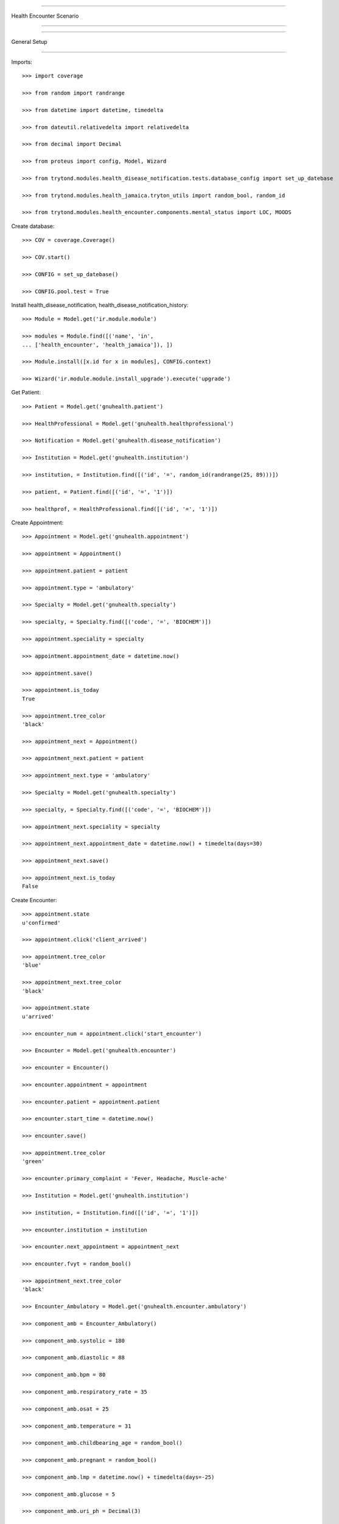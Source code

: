=====================================

Health Encounter Scenario

=====================================


=====================================

General Setup

=====================================


Imports::

    >>> import coverage

    >>> from random import randrange

    >>> from datetime import datetime, timedelta

    >>> from dateutil.relativedelta import relativedelta

    >>> from decimal import Decimal

    >>> from proteus import config, Model, Wizard

    >>> from trytond.modules.health_disease_notification.tests.database_config import set_up_datebase

    >>> from trytond.modules.health_jamaica.tryton_utils import random_bool, random_id

    >>> from trytond.modules.health_encounter.components.mental_status import LOC, MOODS



Create database::



    >>> COV = coverage.Coverage()

    >>> COV.start()

    >>> CONFIG = set_up_datebase()

    >>> CONFIG.pool.test = True



Install health_disease_notification, health_disease_notification_history::



    >>> Module = Model.get('ir.module.module')

    >>> modules = Module.find([('name', 'in', 
    ... ['health_encounter', 'health_jamaica']), ])

    >>> Module.install([x.id for x in modules], CONFIG.context)

    >>> Wizard('ir.module.module.install_upgrade').execute('upgrade')



Get Patient::



    >>> Patient = Model.get('gnuhealth.patient')

    >>> HealthProfessional = Model.get('gnuhealth.healthprofessional')

    >>> Notification = Model.get('gnuhealth.disease_notification')

    >>> Institution = Model.get('gnuhealth.institution')

    >>> institution, = Institution.find([('id', '=', random_id(randrange(25, 89)))])

    >>> patient, = Patient.find([('id', '=', '1')])

    >>> healthprof, = HealthProfessional.find([('id', '=', '1')])



Create Appointment::



    >>> Appointment = Model.get('gnuhealth.appointment')

    >>> appointment = Appointment()

    >>> appointment.patient = patient

    >>> appointment.type = 'ambulatory'

    >>> Specialty = Model.get('gnuhealth.specialty')

    >>> specialty, = Specialty.find([('code', '=', 'BIOCHEM')])

    >>> appointment.speciality = specialty

    >>> appointment.appointment_date = datetime.now()

    >>> appointment.save()

    >>> appointment.is_today
    True

    >>> appointment.tree_color
    'black'

    >>> appointment_next = Appointment()

    >>> appointment_next.patient = patient

    >>> appointment_next.type = 'ambulatory'

    >>> Specialty = Model.get('gnuhealth.specialty')

    >>> specialty, = Specialty.find([('code', '=', 'BIOCHEM')])

    >>> appointment_next.speciality = specialty

    >>> appointment_next.appointment_date = datetime.now() + timedelta(days=30)

    >>> appointment_next.save()

    >>> appointment_next.is_today
    False


Create Encounter::



    >>> appointment.state
    u'confirmed'

    >>> appointment.click('client_arrived')

    >>> appointment.tree_color
    'blue'

    >>> appointment_next.tree_color
    'black'

    >>> appointment.state
    u'arrived'

    >>> encounter_num = appointment.click('start_encounter')

    >>> Encounter = Model.get('gnuhealth.encounter')

    >>> encounter = Encounter()

    >>> encounter.appointment = appointment

    >>> encounter.patient = appointment.patient

    >>> encounter.start_time = datetime.now()

    >>> encounter.save()

    >>> appointment.tree_color
    'green'

    >>> encounter.primary_complaint = 'Fever, Headache, Muscle-ache'

    >>> Institution = Model.get('gnuhealth.institution')

    >>> institution, = Institution.find([('id', '=', '1')])

    >>> encounter.institution = institution

    >>> encounter.next_appointment = appointment_next

    >>> encounter.fvyt = random_bool()

    >>> appointment_next.tree_color
    'black'

    >>> Encounter_Ambulatory = Model.get('gnuhealth.encounter.ambulatory')

    >>> component_amb = Encounter_Ambulatory()

    >>> component_amb.systolic = 180

    >>> component_amb.diastolic = 88

    >>> component_amb.bpm = 80

    >>> component_amb.respiratory_rate = 35

    >>> component_amb.osat = 25

    >>> component_amb.temperature = 31

    >>> component_amb.childbearing_age = random_bool()

    >>> component_amb.pregnant = random_bool()

    >>> component_amb.lmp = datetime.now() + timedelta(days=-25)

    >>> component_amb.glucose = 5

    >>> component_amb.uri_ph = Decimal(3)

    >>> component_amb.uri_specific_gravity = Decimal(9)

    >>> component_amb.uri_protein = 'neg'

    >>> component_amb.uri_blood = '++'

    >>> component_amb.uri_glucose = '++++'

    >>> component_amb.uri_nitrite = 'trace'

    >>> component_amb.uri_bilirubin = '+++'

    >>> component_amb.uri_leuko = '++'

    >>> component_amb.uri_ketone = '+++'

    >>> component_amb.uri_urobili = '+'

    >>> component_amb.malnutrition = random_bool()

    >>> component_amb.dehydration = 'mild'

    >>> component_amb.encounter = encounter

    >>> component_amb.save()

    >>> Healthprof = Model.get('gnuhealth.healthprofessional')

    >>> healthprof, = Healthprof.find([('id', '=', '1')])

    >>> component_amb.signed_by = healthprof

    >>> component_amb.sign_time = datetime.now()

    >>> component_amb.save()

    >>> Encounter_Anth = Model.get('gnuhealth.encounter.anthropometry')

    >>> component_anth = Encounter_Anth()

    >>> component_anth.weight = Decimal(90)

    >>> component_anth.height = Decimal(170)

    >>> component_anth.head_circumference = Decimal(30)

    >>> component_anth.abdominal_circ = Decimal(35)

    >>> component_anth.hip = Decimal(50)

    >>> component_anth.whr = Decimal(1.5)

    >>> component_anth.signed_by = healthprof

    >>> component_anth.sign_time = datetime.now()

    >>> component_anth.encounter = encounter

    >>> component_anth.save()

    >>> Encounter_Mental_Stat = Model.get('gnuhealth.encounter.mental_status')

    >>> component_mental_stat = Encounter_Mental_Stat()

    >>> component_mental_stat.loc = 5

    >>> component_mental_stat.loc_eyes = '4'

    >>> component_mental_stat.loc_verbal = '2'

    >>> component_mental_stat.loc_motor = '6'

    >>> component_mental_stat.tremor = random_bool()

    >>> component_mental_stat.violent = random_bool()

    >>> component_mental_stat.mood = 'n'

    >>> component_mental_stat.orientation = random_bool()

    >>> component_mental_stat.memory = random_bool()

    >>> component_mental_stat.knowledge_current_events = random_bool()

    >>> component_mental_stat.judgement = random_bool()

    >>> component_mental_stat.abstraction = random_bool()

    >>> component_mental_stat.vocabulary = random_bool()

    >>> component_mental_stat.calculation_ability = random_bool()

    >>> component_mental_stat.object_recognition = random_bool()

    >>> component_mental_stat.praxis = random_bool()

    >>> component_mental_stat.signed_by = healthprof

    >>> component_mental_stat.sign_time = datetime.now()

    >>> component_mental_stat.encounter = encounter

    >>> component_mental_stat.save()

    >>> encounter.end_time = datetime.now() + timedelta(minutes=30)

    >>> encounter.save()

    >>> encounter.click('set_done')

    >>> encounter.click('sign_finish')

    >>> appointment.save()

    >>> appointment.save()

    >>> len(appointment.state_changes) == 3
    True

    >>> appointment.state_changes[0].target_state
    u'done'

    >>> appointment.medical_record_num == None
    False

    >>> COV.stop()

    >>> COV.save()

    >>> report = COV.html_report()

